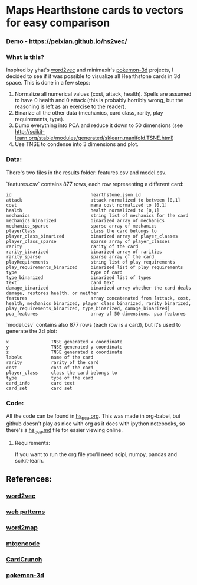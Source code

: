 * Maps Hearthstone cards to vectors for easy comparison
*** Demo - https://peixian.github.io/hs2vec/

*** What is this?
Inspired by yhat's [[https://radimrehurek.com/gensim/models/word2vec.html][word2vec]] and minimaxir's [[https://github.com/minimaxir/pokemon-3d][pokemon-3d]] projects, I decided to see if it was possible to visualize all Hearthstone cards in 3d space. This is done in a few steps:

1. Normalize all numerical values (cost, attack, health). Spells are assumed to have 0 health and 0 attack (this is probably horribly wrong, but the reasoning is left as an exercise to the reader).
2. Binarize all the other data (mechanics, card class, rarity, play requirements, type).
3. Dump everything into PCA and reduce it down to 50 dimensions (see http://scikit-learn.org/stable/modules/generated/sklearn.manifold.TSNE.html)
4. Use TNSE to condense into 3 dimensions and plot. 

*** Data:
There's two files in the results folder: features.csv and model.csv.

`features.csv` contains 877 rows, each row representing a different card: 
#+BEGIN_SRC :export both
  id                              hearthstone.json id
  attack                          attack normalized to between [0,1]
  cost                            mana cost normalized to [0,1]
  health                          health normalized to [0,1]
  mechanics                       string list of mechanics for the card
  mechanics_binarized             binarized array of mechanics
  mechanics_sparse                sparse array of mechanics
  playerClass                     class the card belongs to
  player_class_binarized          binarized array of player_classes
  player_class_sparse             sparse array of player_classes
  rarity                          rarity of the card
  rarity_binarized                binarized array of rarities
  rarity_sparse                   sparse array of the card
  playRequirements                string list of play requirements
  play_requirements_binarized     binarized list of play requirements
  type                            type of card
  type_binarized                  binarized list of types
  text                            card text
  damage_binarized                binarized array whether the card deals damage, restores health, or neither
  features                        array concatenated from [attack, cost, health, mechanics_binarized, player_class_binarized, rarity_binarized, play_requirements_binarized, type_binarized, damage_binarized]
  pca_features                    array of 50 dimensions, pca features
#+END_SRC

`model.csv` contains also 877 rows (each row is a card), but it's used to generate the 3d plot:
#+BEGIN_SRC :exports both
  x                TNSE generated x coordinate
  y                TNSE generated y coordinate
  z                TNSE generated z coordinate
  labels           name of the card
  rarity           rarity of the card
  cost             cost of the card
  player_class     class the card belongs to
  type             type of the card
  card_info        card text
  card_set         card set
#+END_SRC

*** Code:
All the code can be found in [[./notebook/hs_pca.org][hs_pca.org]]. 
This was made in org-babel, but github doesn't play as nice with org as it does with ipython notebooks, so there's a [[./notebooks/hs_pca.md][hs_pca.md]] file for easier viewing online. 

**** Requirements:
If you want to run the org file you'll need scipi, numpy, pandas and scikit-learn. 

** References: 
*** [[https://radimrehurek.com/gensim/models/word2vec.html][word2vec]]
*** [[http://www.clips.ua.ac.be/pages/pattern-web][web patterns]]
*** [[https://github.com/overlap-ai/words2map][word2map]]
*** [[https://github.com/billzorn/mtgencode][mtgencode]]
*** [[https://github.com/PAK90/cardcrunch][CardCrunch]]
*** [[https://github.com/minimaxir/pokemon-3d][pokemon-3d]]
